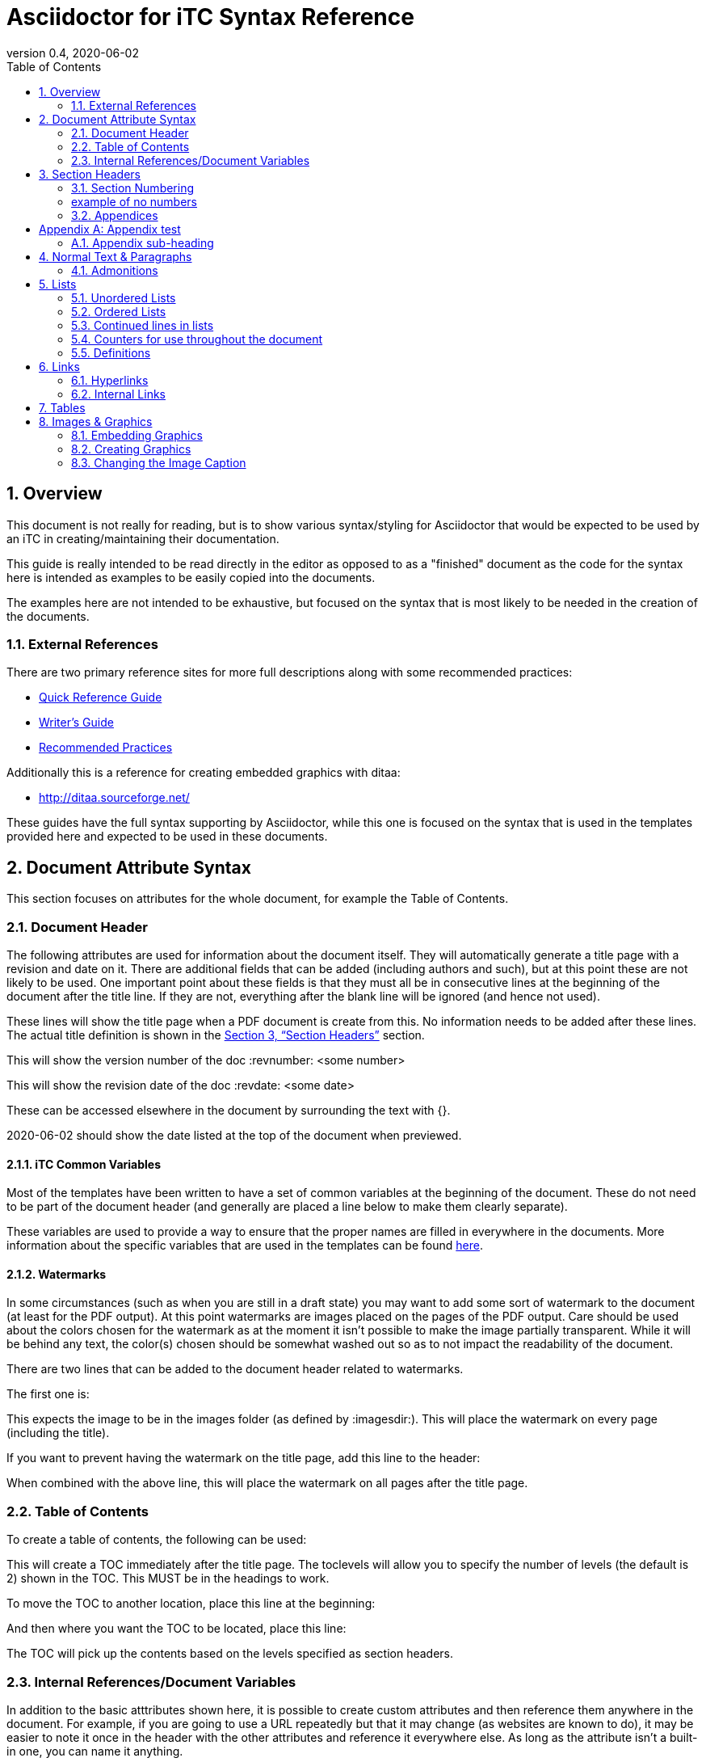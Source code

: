 = Asciidoctor for iTC Syntax Reference
:showtitle:
:toc:
:sectnums:
:imagesdir: images
:icons: font
:revnumber: 0.4
:revdate: 2020-06-02
:xrefstyle: full

== Overview
This document is not really for reading, but is to show various syntax/styling for Asciidoctor that would be expected to be used by an iTC in creating/maintaining their documentation.

This guide is really intended to be read directly in the editor as opposed to as a "finished" document as the code for the syntax here is intended as examples to be easily copied into the documents.

The examples here are not intended to be exhaustive, but focused on the syntax that is most likely to be needed in the creation of the documents. 

=== External References
There are two primary reference sites for more full descriptions along with some recommended practices:

* https://asciidoctor.org/docs/asciidoc-syntax-quick-reference/[Quick Reference Guide]
* https://asciidoctor.org/docs/asciidoc-writers-guide/[Writer's Guide]
* https://asciidoctor.org/docs/asciidoc-recommended-practices/[Recommended Practices]

Additionally this is a reference for creating embedded graphics with ditaa:

* http://ditaa.sourceforge.net/

These guides have the full syntax supporting by Asciidoctor, while this one is focused on the syntax that is used in the templates provided here and expected to be used in these documents.

== Document Attribute Syntax
This section focuses on attributes for the whole document, for example the Table of Contents.

=== Document Header
The following attributes are used for information about the document itself. They will automatically generate a title page with a revision and date on it. There are additional fields that can be added (including authors and such), but at this point these are not likely to be used. One important point about these fields is that they must all be in consecutive lines at the beginning of the document after the title line. If they are not, everything after the blank line will be ignored (and hence not used).

These lines will show the title page when a PDF document is create from this. No information needs to be added after these lines. The actual title definition is shown in the <<Section Headers>> section.

:showtitle: 
:doctype: book

This will show the version number of the doc
:revnumber: <some number>

This will show the revision date of the doc
:revdate: <some date>

These can be accessed elsewhere in the document by surrounding the text with {}.

{revdate} should show the date listed at the top of the document when previewed.

==== iTC Common Variables
Most of the templates have been written to have a set of common variables at the beginning of the document. These do not need to be part of the document header (and generally are placed a line below to make them clearly separate).

These variables are used to provide a way to ensure that the proper names are filled in everywhere in the documents. More information about the specific variables that are used in the templates can be found https://github.com/itc-wgtools/cPP-Tools/wiki/Dummy-iTC-for-Examples[here]. 

==== Watermarks
In some circumstances (such as when you are still in a draft state) you may want to add some sort of watermark to the document (at least for the PDF output). At this point watermarks are images placed on the pages of the PDF output. Care should be used about the colors chosen for the watermark as at the moment it isn't possible to make the image partially transparent. While it will be behind any text, the color(s) chosen should be somewhat washed out so as to not impact the readability of the document.

There are two lines that can be added to the document header related to watermarks. 

The first one is:

:page-background-image: image:watermark.png

This expects the image to be in the images folder (as defined by :imagesdir:). This will place the watermark on every page (including the title).

If you want to prevent having the watermark on the title page, add this line to the header:

:title-page-background-image: none

When combined with the above line, this will place the watermark on all pages after the title page.

=== Table of Contents
To create a table of contents, the following can be used:

:toc:
:toclevels: <some number>

This will create a TOC immediately after the title page. The toclevels will allow you to specify the number of levels (the default is 2) shown in the TOC. This MUST be in the headings to work.

To move the TOC to another location, place this line at the beginning:

:toc: macro

And then where you want the TOC to be located, place this line:

toc::[]

The TOC will pick up the contents based on the levels specified as section headers.

=== Internal References/Document Variables
In addition to the basic atttributes shown here, it is possible to create custom attributes and then reference them anywhere in the document. For example, if you are going to use a URL repeatedly but that it may change (as websites are known to do), it may be easier to note it once in the header with the other attributes and reference it everywhere else. As long as the attribute isn't a built-in one, you can name it anything.

:google-url-example: https://www.google.com

To then reference this, you would just write {google-url-example}.

This can be used for any text, not just a URL.


== Section Headers
Sections are marked using = signs. The number of them specifies the level. There MUST be a space between the = and the text or it will not be rendered as a section.

The first level (one =) is reserved for the document title and is usually the first line in the document.

The first level of sections is therefore marked by ==

=== Section Numbering
To number the sections (by default no numbers would be added), the following line must be set

:sectnums:

If you need to remove section numbers, use this:

:sectnums!:

This will stop section numbering

=== example of no numbers

It is possible to use these back and forth as needed in the document.

By default only 3 levels will be numbered (i.e. if you have ===== for a fourth level it will not be numbered in the TOC). To have a higher number of levels, use

:sectlevels: <some number>

This MUST be in the header section (not later in the document) to work. Even if you aren't starting numbering until later in the document, this MUST be in the heading.

:sectnums:
=== Appendices
To create an Appendix section, you need to add this line before ALL the level 2 section headers (i.e. the == level) you need to be Appendices. If you skip it, the headers will revert to the normal style.

[appendix]
== Appendix test

=== Appendix sub-heading

Note here that the sectnums is enabled for the appendix. Without this the subsections will not be numbered. When this is used, they will be given A.1, A.2, B.1, B.2, etc

:sectnums:

== Normal Text & Paragraphs
Normal text does not need any markings. Paragraphs will be created automatically either by empty lines (the exception being after headings the next line will start as a paragraph.

Two sentences can be written in one line. Like this is.

Or they can be written on two consecutive lines.
As long as there is not a blank line between them, they will be processed as a paragraph.





Extra line breaks within the document will be ignored when rendering the file, so they can be useful for viewing the document (breaking up content) if needed).






*Bold*

[underline]#Underline#

_Italics_

[line-through]#Strikethrough#

=== Admonitions
There are several "admonitions" that can be used.

Admonitions require that the following be placed in the heading of the document:

:icons: font

If this isn't included, while the icons will show up in the editors, they will not be produced in the HTML or PDF output files.

[NOTE]
====
This can call out information
====

[IMPORTANT]
====
this can give a notice something is important
====

[WARNING]
====
Warning symbol
====

== Lists
Lists can be ordered or unordered.

=== Unordered Lists

* level 1
** level 2
*** level 3
**** level 4
***** level 5
* level 1

=== Ordered Lists
The default for an ordered list is the 1aiAI for the level.

. level 1
.. level 2
... level 3
.... level 4
..... level 5
. level 1

To change the type of numbering, the following can be specified:

[arabic]
[loweralpha]
[lowerroman]

There are "upper" versions of these as well. Note that if you decide not to use the default of 1aiAI you will need to specify the syntax before EVERY appropriate level to build your list (i.e. [loweralpha] before the first line, then [arabic] before the second to go the a1, so each level will have to be specifically defined when you first use it. If you don't specify it, the list will default to the normal follow-on (as you can see in the level 3 in the list above and below having the same "i").

[loweralpha]
. level 1
[arabic]
.. level 2
.. level 2
... level 3
.... level 4
..... level 5
. level 1

=== Continued lines in lists
Sometimes you may want to have 2 lines indented as part of the same bullet/list item. This is accomplished by having a + on a line by itself, which will link it to the preceeding item. Note that the second line needs to have a blank line after it.

. level 1
. level 1 again
+
test

.. level 2
... level 3
.... level 4
..... level 5
. level 1

=== Counters for use throughout the document
In some case syou may need to have a counter outside of the normal autmoated ones generated by Asciidoctor (like the lists, headings or tables). A good example is the application notes that are commonly found in PPs, where the notes are individually numbered.

To create a counter for this or anything else, you use the following code:

{counter:test}

Where test is the name of the counter (so it could be called appnotectr or something). You can have as many counters as needed, as long as they have different names.

Each time you need to use the counter, just place the same block and the next number will show up like this: {counter:test}

If you need to start a counter at a different number, add a :num after the counter name like this:

{counter:test2:12}

After that, just use it normally to get the next number:

{counter:test2}

=== Definitions
Another type of list in Asciidoctor is a "definition".

AES:: Advanced Encryption System

These can be written on one line or 2, the key point being the two colons at the end.

== Links
There are a few types of links that can be used, internal and external.

=== Hyperlinks
A hyperlink can just be added directly https://asciidoctor.org/docs/asciidoc-recommended-practices/ and rendered in the document.

To make it look nice, you can add text to be shown in place of the URL by adding [] with the text after link this:

https://asciidoctor.org/docs/asciidoc-recommended-practices/[Recommended Practices]

Both will be properly rendered in the output.

The attribute reference can be used here as a hyperlink, and using the [] will still replace the URL with the nice text:

{google-url-example}[Google]

=== Internal Links
Internal links can be referenced anywhere in the document so it is possible to have cross references. The most common example is to section headings.

==== Linking to Section Headers
<<Links>> is an example that will link to this section, while <<Section Headers>> will link to that section. It is important that any section you plan to link to be uniquely named, so references to sections that may have repeating titles will need to be handled differently. 

When linking to section headers, the xrefstyle attribute determines what is shown. Here are the three ways that the section headers can be referenced:

This shows everything, the section name and the full title
:xrefstyle: full
This is the default, just showing the title
:xrefstyle: basic
This only shows the section number (no title, but will say Section 2.3)
:xrefstyle: short

These is set for the entire document, so the selection will be used everywhere.

==== Linking to Internal locations by anchors
Internal anchors are markers you can place outside of the section headers to allow for cross references in the document. These can be created using two methods:

[[testanchor]]This is a test.

[#test2]#test2#

<<testanchor,text>> (here this is shown to link to the line above and replace the anchor name with "text")

<<test2>> (this is a link to test2, note how the name is the one in brackets. you can use the ",text" to change what is displayed)

Anchors placed inside a Table header will take the name of the table. An anchor placed right before a Section will take the name of the section by default (this can be used to mark sections with the same name individually for cross references or to provide a short name when creating the links in the text). Anchors placed before an image can be used to link to the image.


== Tables
Tables are created in this manner. It is possible to put each row on its own line separate by |, but I have found it is easier read by placing them in their own section like below. Each set of 3 lines starting with a pipe is a single row in the table (with each line being on column to the right).

The [[TestTable]] is an anchor to the table. This is also be listed as [#TestTable] (they will both create an anchor).

The [cols="1,1,1",options="header"] line specifies the number of columns and their relative widths (in this case 3 equal columns). The "header" will make the first row a header row. It is also possible to use %header instead of options="header" for the same result. Be aware that it is case sensitive, so the "header" should always be lowercase.

The cols spacing can be tweaked as needed using small numbers or any relative sizes that are needed (i.e. 15,85 is just a good as 1,3 in terms of acceptable values).

.TestTable
[[TestTable]]
[cols="1,1,1",options="header"]
|===
|Title 
|Version 
|Link

|text
|0.1
|some URL

|more text
|0.8
|another URL

|yet more text
|0.3
|another URL

|===

Tables may also require some special settings. For example, a field may need more than basic text (by default only paragraph text can be used). Here is an example where the first box has a ordered list.

To span rows or columns, an X.Y+ is used before the table box. To span 2 (or more) rows, would have .Y+ before the field, while X.+ would span 2 (or more) columns. Using both will span in both directions.

.Long Table Name
[cols="1,1,1",options="header"]
|===
|Title 
|Version 
|Link

a|. text
. test
|0.1
|some URL

.2+|more text
|0.8
|another URL


|0.3
|another URL

|===

In addition, it is possible to change the alignment of the text within each row or column. Similar to how to span rows or columns, you can specify alignment using H.V where H is the horizontal alignment and V is the vertical alignment.

The symbols and their meaning are listed in the table below:

.Table Alignment
[cols="^.^1,<.<2,>.>2",options="header"]
|===

|Symbol
|Horizontal
|Vertical

|*<*
|Left align
|Top align

|*>*
|Right align
|Bottom align

|*^*
|Center align
|Center align


|===

The symbols have to be used in the header definition of the columns (as shown in the Table Alignment header). When the < symbol is used for H, it will left align the column, while using it in the V will bottom align the column.

If you only need the H alignment, then just place the symbol in the appropriate column location. If you only need the V alignment, place .V in the column location.

== Images & Graphics
The are two ways to have images in the document. One is by embedding externally created images into the document, the other is by using a built-in capability to generate graphics. 

=== Embedding Graphics
To embed images created externally, an folder for these needs to be specified. This folder is normally a child folder to the location of the document (i.e. /images under the current folder).

:imagesdir: images

To reference an image in the folder: image:CClogo.PNG[,,80]

The above can be used to place the image inline to the text.

You can add text (a title) in the [], and the numbers are the size of the image. Note that the image will be presenting with the same ratio when displayed. These are in [title,width,height].

It is possible to just specify either the width or height and not both. The image will be automatically scaled to match the provided size.

To place an image on its own with a label, use the below example.

The [#img-CC#] is an anchor to the image. This is also be listed as [[img-CC]]] (they will both create an anchor).

[#img-CC]
.The Common Criteria Logo
image::CClogo.PNG[,200,50]

=== Creating Graphics
It is possible to use ditaa using ASCII art. This can be used to create fairly complex diagrams, but mostly is likely to be for simple ones.

The diagram needs to have the [ditaa] and the .... to register as something to be rendered instead of plain text.

The second field in the [ditaa] block is the filename of the image that will be created. If nothing is placed here the filename will be randomly generated (something like the checksum of the image). It is recommended to place a name here to more easily track the files. The third field is the type of image file to be created (png should be used by default).

[#img-FIA-MBE-EXT] 
.Component levelling 
[ditaa, FIA_MBE_EXT, png]
....
                                                     +---+
                                                  +->| 1 |
                                                  |  +---+
    +------------------------------------------+  |
    |                                          |  |  +---+
    | FIA_MBE_EXT  Mobile biometric enrollment +--+->| 2 |
    |                                          |  |  +---+
    +------------------------------------------+  |
                                                  |  +---+
                                                  +->| 3 |
                                                     +---+
....

This is a list of color codes which can be added to boxes.

[#img-color codes]
.Color Codes
[ditaa, Color_codes, png]
....
Color codes
/-------------+-------------\
|cRED RED     |cBLU BLU     |
+-------------+-------------+
|cGRE GRE     |cPNK PNK     |
+-------------+-------------+
|cBLK BLK     |cYEL YEL     |
\-------------+-------------/       
....


=== Changing the Image Caption
By default all images will be captioned with "Figure" and the number (along with the title associated with the image). To change the "Figure", you can use the control:

:figure-caption: Image

You can substitute any text for the "Image" in the line above. Note that the counter will still continue, it just changes the caption.

[#img-CC]
.The Common Criteria Logo
image::CClogo.PNG[,200,50]

To remove all figure caption titling, use (note that this will actually stop the counting for any images after this point):

:!figure-caption:

[#img-CC]
.The Common Criteria Logo
image::CClogo.PNG[,200,50]

To reset to the default, it would have to be specified to use Figure again.

:figure-caption: Figure

[#img-CC]
.The Common Criteria Logo
image::CClogo.PNG[,200,50]
